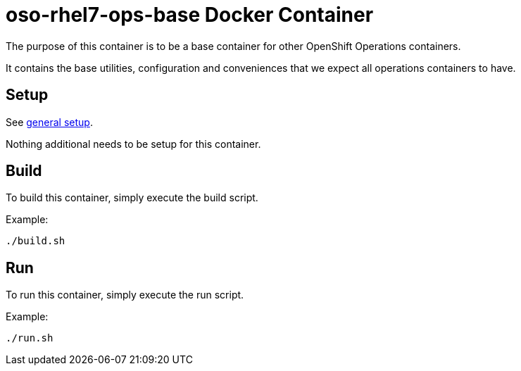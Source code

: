 = oso-rhel7-ops-base Docker Container

The purpose of this container is to be a base container for other OpenShift Operations containers.

It contains the base utilities, configuration and conveniences that we expect all operations containers to have.


== Setup
See https://github.com/openshift/openshift-ops/blob/pr/docker/README.adoc#setup[general setup].

Nothing additional needs to be setup for this container.

== Build

To build this container, simply execute the build script.

.Example:
[source,bash]
----
./build.sh
----

== Run

To run this container, simply execute the run script.

.Example:
[source,bash]
----
./run.sh
----
